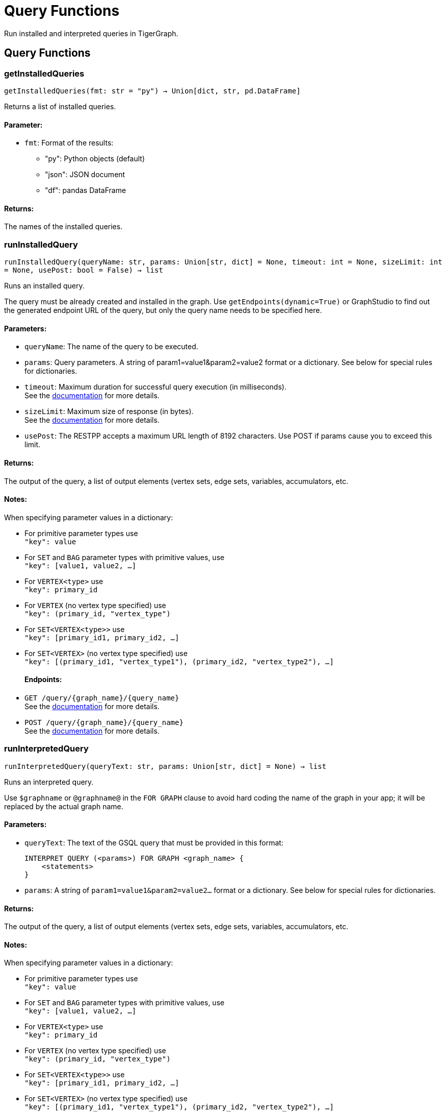 = Query Functions

Run installed and interpreted queries in TigerGraph.

== Query Functions


=== getInstalledQueries
`getInstalledQueries(fmt: str = "py") -> Union[dict, str, pd.DataFrame]`

Returns a list of installed queries.

[discrete]
==== **Parameter:**
* `fmt`: Format of the results: +
- "py":   Python objects (default)
- "json": JSON document
- "df":   pandas DataFrame

[discrete]
==== **Returns:**
The names of the installed queries.



=== runInstalledQuery
`runInstalledQuery(queryName: str, params: Union[str, dict] = None, timeout: int = None, sizeLimit: int = None, usePost: bool = False) -> list`

Runs an installed query.

The query must be already created and installed in the graph.
Use ``getEndpoints(dynamic=True)`` or GraphStudio to find out the generated endpoint URL of
the query, but only the query name needs to be specified here.

[discrete]
==== **Parameters:**
* `queryName`: The name of the query to be executed.
* `params`: Query parameters. A string of param1=value1&param2=value2 format or a dictionary.
See below for special rules for dictionaries.
* `timeout`: Maximum duration for successful query execution (in milliseconds).
 +
See the https://docs.tigergraph.com/tigergraph-server/current/api/#_gsql_query_timeout[documentation] for more details.
* `sizeLimit`: Maximum size of response (in bytes).
 +
See the https://docs.tigergraph.com/tigergraph-server/current/api/#_response_size[documentation] for more details.
* `usePost`: The RESTPP accepts a maximum URL length of 8192 characters. Use POST if params cause
you to exceed this limit.

[discrete]
==== **Returns:**
The output of the query, a list of output elements (vertex sets, edge sets, variables,
accumulators, etc.

[discrete]
==== **Notes:**
When specifying parameter values in a dictionary:

- For primitive parameter types use
 +
`"key": value`
+
- For `SET` and `BAG` parameter types with primitive values, use
 +
`"key": [value1, value2, ...]`
+
- For `VERTEX<type>` use
 +
`"key": primary_id`
+
- For `VERTEX` (no vertex type specified) use
 +
`"key": (primary_id, "vertex_type")`
+
- For `SET<VERTEX<type>>` use
 +
`"key": [primary_id1, primary_id2, ...]`
+
- For `SET<VERTEX>` (no vertex type specified) use
 +
`"key": [(primary_id1, "vertex_type1"), (primary_id2, "vertex_type2"), ...]`
+

[discrete]
==== **Endpoints:**
- `GET /query/{graph_name}/{query_name}`
 +
See the https://docs.tigergraph.com/tigergraph-server/current/api/built-in-endpoints#_run_an_installed_query_get[documentation] for more details.
- `POST /query/{graph_name}/{query_name}`
 +
See the https://docs.tigergraph.com/tigergraph-server/current/api/built-in-endpoints#_run_an_installed_query_post[documentation] for more details.



=== runInterpretedQuery
`runInterpretedQuery(queryText: str, params: Union[str, dict] = None) -> list`

Runs an interpreted query.

Use ``$graphname`` or ``@graphname@`` in the ``FOR GRAPH`` clause to avoid hard coding the
name of the graph in your app; it will be replaced by the actual graph name.

[discrete]
==== **Parameters:**
* `queryText`: The text of the GSQL query that must be provided in this format: +

+
[source,indent=0]
----
        INTERPRET QUERY (<params>) FOR GRAPH <graph_name> {
            <statements>
        }
----

* `params`: A string of `param1=value1&param2=value2...` format or a dictionary.
See below for special rules for dictionaries.

[discrete]
==== **Returns:**
The output of the query, a list of output elements (vertex sets, edge sets, variables,
accumulators, etc.

[discrete]
==== **Notes:**
When specifying parameter values in a dictionary:

- For primitive parameter types use
 +
`"key": value`
+
- For `SET` and `BAG` parameter types with primitive values, use
 +
`"key": [value1, value2, ...]`
+
- For `VERTEX<type>` use
 +
`"key": primary_id`
+
- For `VERTEX` (no vertex type specified) use
 +
`"key": (primary_id, "vertex_type")`
+
- For `SET<VERTEX<type>>` use
 +
`"key": [primary_id1, primary_id2, ...]`
+
- For `SET<VERTEX>` (no vertex type specified) use
 +
`"key": [(primary_id1, "vertex_type1"), (primary_id2, "vertex_type2"), ...]`
+


[discrete]
==== **Endpoint:**
- `POST /gsqlserver/interpreted_query`
 +
See the https://docs.tigergraph.com/tigergraph-server/current/api/built-in-endpoints#_run_an_interpreted_query[documentation] for more details.



=== parseQueryOutput
`parseQueryOutput(output: list, graphOnly: bool = True) -> dict`

Parses query output and separates vertex and edge data (and optionally other output) for
easier use.

[discrete]
==== **Parameters:**
* `output`: The data structure returned by `runInstalledQuery()` or `runInterpretedQuery()`.
* `graphOnly`: Should output be restricted to vertices and edges (True, default) or should any
other output (e.g. values of variables or accumulators, or plain text printed) be
captured as well.

[discrete]
==== **Returns:**
A dictionary with two (or three) keys: "vertices", "edges" and optionally "output".
First two refer to another dictionary containing keys for each vertex and edge types
found, and the instances of those vertex and edge types. "output" is a list of
dictionaries containing the key/value pairs of any other output.

The JSON output from a query can contain a mixture of results: vertex sets (the output of a
SELECT statement), edge sets (e.g. collected in a global accumulator), printout of
global and local variables and accumulators, including complex types (LIST, MAP, etc.).
The type of the various output entries is not explicit, you need to inspect the content
to find out what it is actually. +
This function "cleans" this output, separating and collecting vertices and edges in an easy
to access way. It can also collect other output or ignore it. +
The output of this function can be used e.g. with the `vertexSetToDataFrame()` and
`edgeSetToDataFrame()` functions or (after some transformation) to pass a subgraph to a
visualisation component.


=== getStatistics
`getStatistics(seconds: int = 10, segments: int = 10) -> dict`

Retrieves real-time query performance statistics over the given time period.

[discrete]
==== **Parameters:**
* `seconds`: The duration of statistic collection period (the last n seconds before the function
call).
* `segments`: The number of segments of the latency distribution (shown in results as
LatencyPercentile). By default, segments is 10, meaning the percentile range 0-100%
will be divided into ten equal segments: 0%-10%, 11%-20%, etc.
Segments must be [1, 100].

[discrete]
==== **Endpoint:**
- `GET /statistics/{graph_name}`
 +
See the https://docs.tigergraph.com/tigergraph-server/current/api/built-in-endpoints#_show_query_performance[documentation] for more details.


